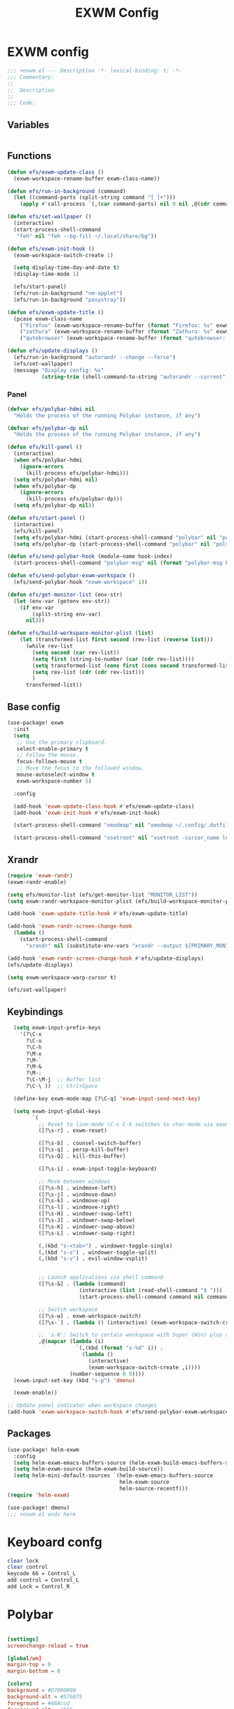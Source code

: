 #+title: EXWM Config

* EXWM config
#+begin_src emacs-lisp :tangle ./+exwm.el
;;; +exwm.el --- Description -*- lexical-binding: t; -*-
;;; Commentary:
;;
;;  Description
;;
;;; Code:
#+end_src

** Variables
#+begin_src emacs-lisp :tangle ./+exwm.el
#+end_src

** Functions
#+begin_src emacs-lisp :tangle ./+exwm.el
(defun efs/exwm-update-class ()
  (exwm-workspace-rename-buffer exwm-class-name))

(defun efs/run-in-background (command)
  (let ((command-parts (split-string command "[ ]+")))
    (apply #'call-process `(,(car command-parts) nil 0 nil ,@(cdr command-parts)))))

(defun efs/set-wallpaper ()
  (interactive)
  (start-process-shell-command
   "feh" nil "feh --bg-fill ~/.local/share/bg"))

(defun efs/exwm-init-hook ()
  (exwm-workspace-switch-create 1)

  (setq display-time-day-and-date t)
  (display-time-mode 1)

  (efs/start-panel)
  (efs/run-in-background "nm-applet")
  (efs/run-in-background "pasystray"))

(defun efs/exwm-update-title ()
  (pcase exwm-class-name
    ("Firefox" (exwm-workspace-rename-buffer (format "Firefox: %s" exwm-title)))
    ("zathura" (exwm-workspace-rename-buffer (format "Zathura: %s" exwm-title)))
    ("qutebrowser" (exwm-workspace-rename-buffer (format "qutebrowser: %s" exwm-title)))))

(defun efs/update-displays ()
  (efs/run-in-background "autorandr --change --force")
  (efs/set-wallpaper)
  (message "Display config: %s"
           (string-trim (shell-command-to-string "autorandr --current"))))
#+end_src

*** Panel
#+begin_src emacs-lisp :tangle ./+exwm.el
(defvar efs/polybar-hdmi nil
  "Holds the process of the running Polybar instance, if any")

(defvar efs/polybar-dp nil
  "Holds the process of the running Polybar instance, if any")

(defun efs/kill-panel ()
  (interactive)
  (when efs/polybar-hdmi
    (ignore-errors
      (kill-process efs/polybar-hdmi)))
  (setq efs/polybar-hdmi nil)
  (when efs/polybar-dp
    (ignore-errors
      (kill-process efs/polybar-dp)))
  (setq efs/polybar-dp nil))

(defun efs/start-panel ()
  (interactive)
  (efs/kill-panel)
  (setq efs/polybar-hdmi (start-process-shell-command "polybar" nil "polybar HDMI0"))
  (setq efs/polybar-dp (start-process-shell-command "polybar" nil "polybar DP0")))

(defun efs/send-polybar-hook (module-name hook-index)
  (start-process-shell-command "polybar-msg" nil (format "polybar-msg hook %s %s" module-name hook-index)))

(defun efs/send-polybar-exwm-workspace ()
  (efs/send-polybar-hook "exwm-workspace" 1))

(defun efs/get-monitor-list (env-str)
  (let (env-var (getenv env-str))
    (if env-var
        (split-string env-var)
      nil)))

(defun efs/build-workspace-monitor-plist (list)
    (let (transformed-list first second (rev-list (reverse list)))
      (while rev-list
        (setq second (car rev-list))
        (setq first (string-to-number (car (cdr rev-list))))
        (setq transformed-list (cons first (cons second transformed-list)))
        (setq rev-list (cdr (cdr rev-list)))
        )
      transformed-list))
#+end_src


** Base config
#+begin_src emacs-lisp :tangle ./+exwm.el
(use-package! exwm
  :init
  (setq
   ;; Use the primary clipboard.
   select-enable-primary t
   ;; Follow the mouse.
   focus-follows-mouse t
   ;; Move the focus to the followed window.
   mouse-autoselect-window t
   exwm-workspace-number 5)

  :config

  (add-hook 'exwm-update-class-hook #'efs/exwm-update-class)
  (add-hook 'exwm-init-hook #'efs/exwm-init-hook)

  (start-process-shell-command "xmodmap" nil "xmodmap ~/.config/.dotfiles/config/emacs/exwm/Xmodmap")

  (start-process-shell-command "xsetroot" nil "xsetroot -cursor_name left_ptr")

#+end_src

** Xrandr
#+begin_src emacs-lisp :tangle ./+exwm.el
  (require 'exwm-randr)
  (exwm-randr-enable)

  (setq efs/monitor-list (efs/get-monitor-list "MONITOR_LIST"))
  (setq exwm-randr-workspace-monitor-plist (efs/build-workspace-monitor-plist efs/monitor-list))

  (add-hook 'exwm-update-title-hook #'efs/exwm-update-title)

  (add-hook 'exwm-randr-screen-change-hook
    (lambda ()
      (start-process-shell-command
        "xrandr" nil (substitute-env-vars "xrandr --output ${PRIMARY_MONITOR} --mode ${PRIMARY_MONITOR_RES} --pos ${PRIMARY_MONITOR_POS} --rotate normal --output ${SECONDARY_MONITOR} --mode ${SECONDARY_MONITOR_RES} --pos ${SECONDARY_MONITOR_POS} --rotate normal"))))

  (add-hook 'exwm-randr-screen-change-hook #'efs/update-displays)
  (efs/update-displays)

  (setq exwm-workspace-warp-cursor t)

  (efs/set-wallpaper)

#+end_src

** Keybindings
#+begin_src emacs-lisp :tangle ./+exwm.el
  (setq exwm-input-prefix-keys
    '(?\C-x
      ?\C-u
      ?\C-h
      ?\M-x
      ?\M-`
      ?\M-&
      ?\M-:
      ?\C-\M-j  ;; Buffer list
      ?\C-\ ))  ;; Ctrl+Space

  (define-key exwm-mode-map [?\C-q] 'exwm-input-send-next-key)

  (setq exwm-input-global-keys
        `(
          ;; Reset to line-mode (C-c C-k switches to char-mode via exwm-input-release-keyboard)
          ([?\s-r] . exwm-reset)

          ([?\s-b] . counsel-switch-buffer)
          ([?\s-q] . persp-kill-buffer)
          ([?\s-Q] . kill-this-buffer)

          ([?\s-i] . exwm-input-toggle-keyboard)

          ;; Move between windows
          ([?\s-h] . windmove-left)
          ([?\s-j] . windmove-down)
          ([?\s-k] . windmove-up)
          ([?\s-l] . windmove-right)
          ([?\s-H] . windower-swap-left)
          ([?\s-J] . windower-swap-below)
          ([?\s-K] . windower-swap-above)
          ([?\s-L] . windower-swap-right)

          (,(kbd "s-<tab>") . windower-toggle-single)
          (,(kbd "s-s") . windower-toggle-split)
          (,(kbd "s-v") . evil-window-vsplit)


          ;; Launch applications via shell command
          ([?\s-&] . (lambda (command)
                       (interactive (list (read-shell-command "$ ")))
                       (start-process-shell-command command nil command)))

          ;; Switch workspace
          ([?\s-w] . exwm-workspace-switch)
          ([?\s-`] . (lambda () (interactive) (exwm-workspace-switch-create 0)))

          ;; 's-N': Switch to certain workspace with Super (Win) plus a number key (0 - 9)
          ,@(mapcar (lambda (i)
                      `(,(kbd (format "s-%d" i)) .
                        (lambda ()
                          (interactive)
                          (exwm-workspace-switch-create ,i))))
                    (number-sequence 0 9))))
  (exwm-input-set-key (kbd "s-p") 'dmenu)

  (exwm-enable))

;; Update panel indicator when workspace changes
(add-hook 'exwm-workspace-switch-hook #'efs/send-polybar-exwm-workspace)

#+end_src

** Packages
#+begin_src emacs-lisp :tangle ./+exwm.el
(use-package! helm-exwm
  :config
  (setq helm-exwm-emacs-buffers-source (helm-exwm-build-emacs-buffers-source))
  (setq helm-exwm-source (helm-exwm-build-source))
  (setq helm-mini-default-sources `(helm-exwm-emacs-buffers-source
                                    helm-exwm-source
                                    helm-source-recentf)))
(require 'helm-exwm)

(use-package! dmenu)
;;; +exwm.el ends here
#+end_src

* Keyboard confg
#+begin_src sh :tangle ./Xmodmap
clear lock
clear control
keycode 66 = Control_L
add control = Control_L
add Lock = Control_R
#+end_src

* Polybar
#+begin_src conf :tangle ~/.config/polybar/config :mkdirp yes

[settings]
screenchange-reload = true

[global/wm]
margin-top = 0
margin-bottom = 0

[colors]
background = #D7000000
background-alt = #576075
foreground = #A6Accd
foreground-alt = #555
primary = #ffb52a
secondary = #e60053
alert = #bd2c40
underline-1 = #c792ea


[bar/HDMI0]
monitor = ${env:SECONDARY_MONITOR}
width = 100%
height = 15
offset-x = 0
offset-y = 0
fixed-center = true
enable-ipc = true

background = ${colors.background}
foreground = ${colors.foreground}

line-size = 2
line-color = #f00

border-size = 0
border-color = #00000000

padding-top = 5
padding-left = 1
padding-right = 1

module-margin = 1

font-0 = "Cantarell:size=8:weight=bold;2"
font-1 = "Font Awesome:size=12;2"
font-2 = "Material Icons:size=12;2"
font-3 = "Fira Mono:size=3;-3"

modules-left = exwm-workspace
modules-right = cpu temperature battery date

tray-position = right
tray-padding = 2
tray-maxsize = 28

cursor-click = pointer
cursor-scroll = ns-resize


[bar/DP0]
monitor = ${env:PRIMARY_MONITOR}
width = 100%
height = 15
offset-x = 0
offset-y = 0
fixed-center = true
enable-ipc = true

background = ${colors.background}
foreground = ${colors.foreground}

line-size = 2
line-color = #f00

border-size = 0
border-color = #00000000

padding-top = 5
padding-left = 1
padding-right = 1

module-margin = 1

font-0 = "Cantarell:size=8:weight=bold;2"
font-1 = "Font Awesome:size=12;2"
font-2 = "Material Icons:size=12;2"
font-3 = "Fira Mono:size=3;-3"

modules-left = exwm-workspace
modules-right = cpu temperature battery date

tray-position = right
tray-padding = 2
tray-maxsize = 28

cursor-click = pointer
cursor-scroll = ns-resize

[module/exwm-workspace]
type = custom/ipc
hook-0 = emacsclient -e "exwm-workspace-current-index" | sed -e 's/^"//' -e 's/"$//'
initial = 1
format-underline = ${colors.underline-1}
format-padding = 1

[module/cpu]
type = internal/cpu
interval = 2
format = <label> <ramp-coreload>
format-underline = ${colors.underline-1}
click-left = emacsclient -e "(proced)"
label = %percentage:2%%
ramp-coreload-spacing = 0
ramp-coreload-0 = ▁
ramp-coreload-0-foreground = ${colors.foreground-alt}
ramp-coreload-1 = ▂
ramp-coreload-2 = ▃
ramp-coreload-3 = ▄
ramp-coreload-4 = ▅
ramp-coreload-5 = ▆
ramp-coreload-6 = ▇

[module/date]
type = internal/date
interval = 5

date = "%a %b %e"
date-alt = "%A %B %d %Y"

time = %l:%M %p
time-alt = %H:%M:%S

format-prefix-foreground = ${colors.foreground-alt}
format-underline = ${colors.underline-1}

label = %date% %time%

[module/battery]
type = internal/battery
battery = BAT0
adapter = ADP1
full-at = 98
time-format = %-l:%M

label-charging = %percentage%% / %time%
format-charging = <animation-charging> <label-charging>
format-charging-underline = ${colors.underline-1}

label-discharging = %percentage%% / %time%
format-discharging = <ramp-capacity> <label-discharging>
format-discharging-underline = ${self.format-charging-underline}

format-full = <ramp-capacity> <label-full>
format-full-underline = ${self.format-charging-underline}

ramp-capacity-0 = 
ramp-capacity-1 = 
ramp-capacity-2 = 
ramp-capacity-3 = 
ramp-capacity-4 = 

animation-charging-0 = 
animation-charging-1 = 
animation-charging-2 = 
animation-charging-3 = 
animation-charging-4 = 
animation-charging-framerate = 750

[module/temperature]
type = internal/temperature
thermal-zone = 0
warn-temperature = 60

format = <label>
format-underline = ${colors.underline-1}
format-warn = <label-warn>
format-warn-underline = ${self.format-underline}

label = %temperature-c%
label-warn = %temperature-c%!
label-warn-foreground = ${colors.secondary}
#+end_src
